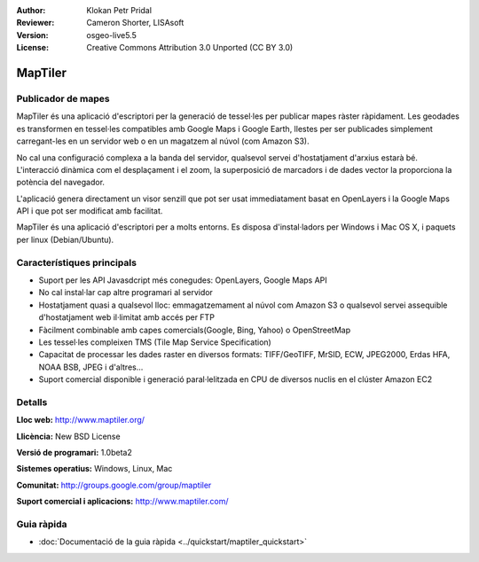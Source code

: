 :Author: Klokan Petr Pridal
:Reviewer: Cameron Shorter, LISAsoft
:Version: osgeo-live5.5
:License: Creative Commons Attribution 3.0 Unported (CC BY 3.0)

.. image:: ../../images/project_logos/logo-maptiler.png
  :scale: 80 %
  :alt: project logo
  :align: right
  :target: http://www.maptiler.org/


MapTiler
================================================================================

Publicador de mapes
--------------------------------------------------------------------------------

MapTiler és una aplicació d'escriptori per la generació de tessel·les per publicar mapes ràster ràpidament. Les geodades es transformen en tessel·les compatibles amb Google Maps i Google Earth, llestes per ser publicades simplement carregant-les en un servidor web o en un magatzem al núvol (com Amazon S3).

No cal una configuració complexa a la banda del servidor, qualsevol servei d'hostatjament d'arxius estarà bé. L'interacció dinàmica com el desplaçament i el zoom, la superposició de marcadors i de dades vector la proporciona la potència del navegador.

L'aplicació genera directament un visor senzill que pot ser usat immediatament basat en OpenLayers i la Google Maps API i que pot ser modificat amb facilitat.

MapTiler és una aplicació d'escriptori per a molts entorns. Es disposa d'instal·ladors per Windows i Mac OS X, i paquets per linux (Debian/Ubuntu).

Característiques principals
--------------------------------------------------------------------------------

* Suport per les API Javasdcript més conegudes: OpenLayers, Google Maps API
* No cal instal·lar cap altre programari al servidor
* Hostatjament quasi a qualsevol lloc: emmagatzemament al núvol com Amazon S3 o qualsevol servei assequible d'hostatjament web il·limitat amb accés per FTP
* Fàcilment combinable amb capes comercials(Google, Bing, Yahoo) o OpenStreetMap
* Les tessel·les compleixen TMS (Tile Map Service Specification)
* Capacitat de processar les dades raster en diversos formats: TIFF/GeoTIFF, MrSID, ECW, JPEG2000, Erdas HFA, NOAA BSB, JPEG i d'altres...
* Suport comercial disponible i generació paral·lelitzada en CPU de diversos nuclis en el clúster Amazon EC2

Detalls
--------------------------------------------------------------------------------

**Lloc web:** http://www.maptiler.org/

**Llicència:** New BSD License

**Versió de programari:** 1.0beta2

**Sistemes operatius:** Windows, Linux, Mac

**Comunitat:** http://groups.google.com/group/maptiler 

**Suport comercial i aplicacions:** http://www.maptiler.com/

Guia ràpida
--------------------------------------------------------------------------------
    
* :doc:`Documentació de la guia ràpida <../quickstart/maptiler_quickstart>`
